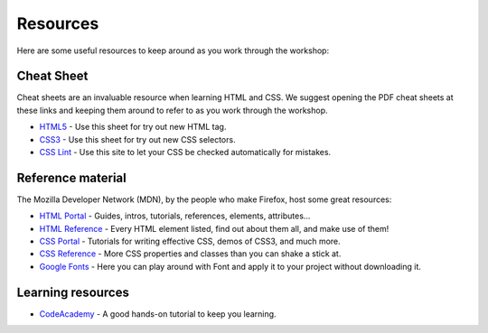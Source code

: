 Resources
=========

Here are some useful resources to keep around as you work through the workshop:

Cheat Sheet
-----------

Cheat sheets are an invaluable resource when learning HTML and CSS. We
suggest opening the PDF cheat sheets at these links and keeping them
around to refer to as you work through the workshop.

- `HTML5`_ - Use this sheet for try out new HTML tag.
- `CSS3`_ - Use this sheet for try out new CSS selectors.
- `CSS Lint`_ - Use this site to let your CSS be checked automatically
  for mistakes.

.. _HTML5: http://www.smashingmagazine.com/2009/07/06/html-5-cheat-sheet-pdf/
.. _CSS3: http://coding.smashingmagazine.com/2009/07/13/css-3-cheat-sheet-pdf/
.. _CSS Lint: http://csslint.net/

Reference material
------------------

The Mozilla Developer Network (MDN), by the people who make Firefox, host
some great resources:

- `HTML Portal`_ - Guides, intros, tutorials, references, elements,
  attributes...
- `HTML Reference`_ - Every HTML element listed, find out about them all,
  and make use of them!
- `CSS Portal`_ - Tutorials for writing effective CSS, demos of CSS3, and
  much more.
- `CSS Reference`_ - More CSS properties and classes than you can shake a
  stick at.
- `Google Fonts`_ - Here you can play around with Font and apply it to
  your project without downloading it.

.. _HTML Portal: https://developer.mozilla.org/en-US/docs/Web/HTML
.. _HTML Reference: https://developer.mozilla.org/en-US/docs/Web/HTML/Element
.. _CSS Portal: https://developer.mozilla.org/en-US/docs/Web/CSS
.. _CSS Reference: https://developer.mozilla.org/en-US/docs/Web/CSS/Reference
.. _Google Fonts: http://www.google.com/fonts

Learning resources
------------------

- `CodeAcademy`_ - A good hands-on tutorial to keep you learning.

.. _CodeAcademy: http://www.codecademy.com/tracks/web
